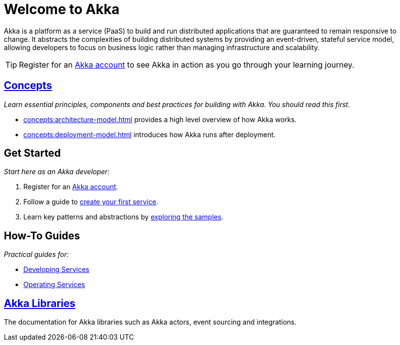 = Welcome to Akka

Akka is a platform as a service (PaaS) to build and run distributed applications that are guaranteed to remain responsive to change. It abstracts the complexities of building distributed systems by providing an event-driven, stateful service model, allowing developers to focus on business logic rather than managing infrastructure and scalability.

TIP: Register for an https://console.akka.io/register[Akka account] to see Akka in action as you go through your learning journey. 

[.akka-docs-homepage-grid]
====

[.grid-item]
--
[discrete]
== xref:concepts:index.adoc[Concepts]

_Learn essential principles, components and best practices for building with Akka. You should read this first._

* xref:concepts:architecture-model.adoc[] provides a high level overview of how Akka works. 
* xref:concepts:deployment-model.adoc[] introduces how Akka runs after deployment.
--

[.grid-item]
--
[discrete]
== Get Started

_Start here as an Akka developer:_

. Register for an https://console.akka.io/register[Akka account].
. Follow a guide to xref:java:getting-started.adoc[create your first service].
. Learn key patterns and abstractions by xref:samples:index.adoc[exploring the samples].
--

[.grid-item]
--
[discrete]
== How-To Guides

_Practical guides for:_

* xref:java:index.adoc[Developing Services]
* xref:operations:index.adoc[Operating Services]
--

[.grid-item]
--
[discrete]
== xref:libraries:index.adoc[Akka Libraries]

The documentation for Akka libraries such as Akka actors, event sourcing and integrations.

--

====
